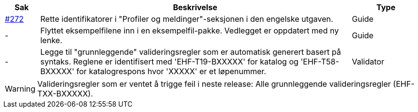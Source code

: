 :ruleurl-cat: /ehf/rule/catalogue-1.0/
:ruleurl-res: /ehf/rule/catalogue-response-1.0/
:ruleurl-common: /ehf/guide/common/1.0/en/#

[cols="1,9,2", options="header"]
|===
| Sak | Beskrivelse | Type

| link:https://github.com/difi/vefa-ehf-postaward/issues/272[#272]
| Rette identifikatorer i "Profiler og meldinger"-seksjonen i den engelske utgaven.
| Guide

| -
| Flyttet eksempelfilene inn i en eksempelfil-pakke. Vedlegget er oppdatert med ny lenke.
| Guide

| -
| Legge til "grunnleggende" valideringsregler som er automatisk generert basert på syntaks. Reglene er identifisert med 'EHF-T19-BXXXXX' for katalog og 'EHF-T58-BXXXXX' for katalogrespons hvor 'XXXXX' er et løpenummer.
| Validator

|===

WARNING: Valideringsregler som er ventet å trigge feil i neste release:
Alle grunnleggende valideringsregler (EHF-TXX-BXXXXX).

